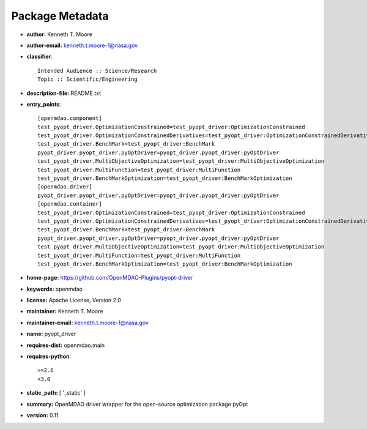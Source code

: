 
================
Package Metadata
================

- **author:** Kenneth T. Moore

- **author-email:** kenneth.t.moore-1@nasa.gov

- **classifier**:: 

    Intended Audience :: Science/Research
    Topic :: Scientific/Engineering

- **description-file:** README.txt

- **entry_points**:: 

    [openmdao.component]
    test_pyopt_driver.OptimizationConstrained=test_pyopt_driver:OptimizationConstrained
    test_pyopt_driver.OptimizationConstrainedDerivatives=test_pyopt_driver:OptimizationConstrainedDerivatives
    test_pyopt_driver.BenchMark=test_pyopt_driver:BenchMark
    pyopt_driver.pyopt_driver.pyOptDriver=pyopt_driver.pyopt_driver:pyOptDriver
    test_pyopt_driver.MultiObjectiveOptimization=test_pyopt_driver:MultiObjectiveOptimization
    test_pyopt_driver.MultiFunction=test_pyopt_driver:MultiFunction
    test_pyopt_driver.BenchMarkOptimization=test_pyopt_driver:BenchMarkOptimization
    [openmdao.driver]
    pyopt_driver.pyopt_driver.pyOptDriver=pyopt_driver.pyopt_driver:pyOptDriver
    [openmdao.container]
    test_pyopt_driver.OptimizationConstrained=test_pyopt_driver:OptimizationConstrained
    test_pyopt_driver.OptimizationConstrainedDerivatives=test_pyopt_driver:OptimizationConstrainedDerivatives
    test_pyopt_driver.BenchMark=test_pyopt_driver:BenchMark
    pyopt_driver.pyopt_driver.pyOptDriver=pyopt_driver.pyopt_driver:pyOptDriver
    test_pyopt_driver.MultiObjectiveOptimization=test_pyopt_driver:MultiObjectiveOptimization
    test_pyopt_driver.MultiFunction=test_pyopt_driver:MultiFunction
    test_pyopt_driver.BenchMarkOptimization=test_pyopt_driver:BenchMarkOptimization

- **home-page:** https://github.com/OpenMDAO-Plugins/pyopt-driver

- **keywords:** openmdao

- **license:** Apache License, Version 2.0

- **maintainer:** Kenneth T. Moore

- **maintainer-email:** kenneth.t.moore-1@nasa.gov

- **name:** pyopt_driver

- **requires-dist:** openmdao.main

- **requires-python**:: 

    >=2.6
    <3.0

- **static_path:** [ '_static' ]

- **summary:** OpenMDAO driver wrapper for the open-source optimization package pyOpt

- **version:** 0.11

